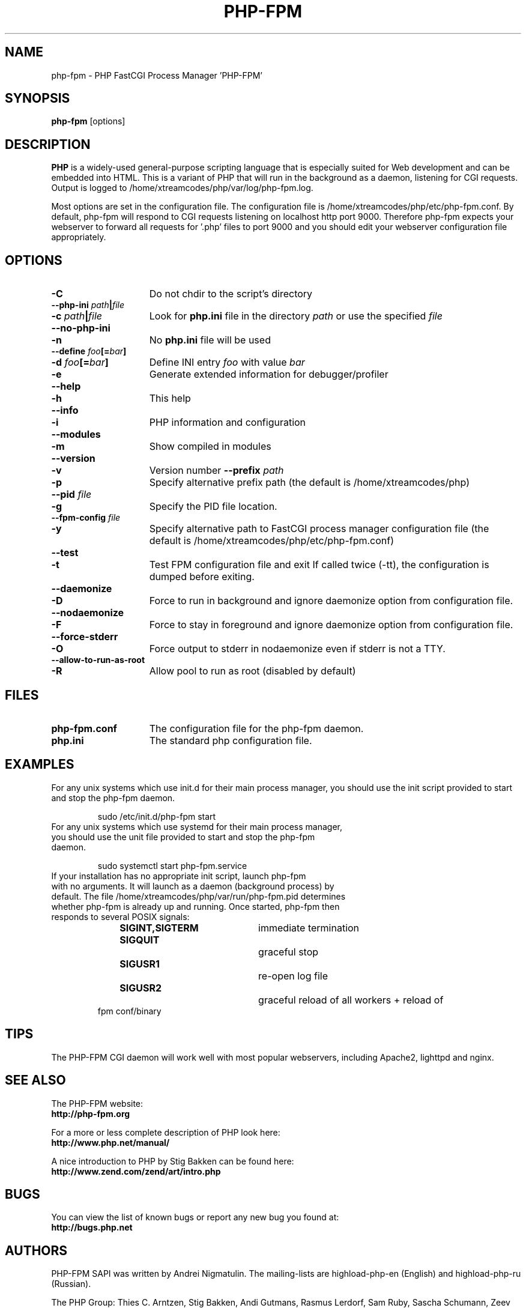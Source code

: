 .TH PHP-FPM 8 "2018" "The PHP Group" "Scripting Language"
.SH NAME
.TP 15
php-fpm \- PHP FastCGI Process Manager 'PHP-FPM'
.SH SYNOPSIS
.B php-fpm
[options]
.LP
.SH DESCRIPTION
\fBPHP\fP is a widely\-used general\-purpose scripting language that is especially suited for
Web development and can be embedded into HTML. This is a variant of PHP that will run in the background as a daemon, listening for CGI requests. Output is logged to /home/xtreamcodes/php/var/log/php-fpm.log.
.LP
Most options are set in the configuration file. The configuration file is /home/xtreamcodes/php/etc/php-fpm.conf. By default, php-fpm will respond to CGI requests listening on localhost http port 9000. Therefore php-fpm expects your webserver to forward all requests for '.php' files to port 9000 and you should edit your webserver configuration file appropriately.
.SH OPTIONS
.TP 15
.B \-C
Do not chdir to the script's directory
.TP
.PD 0
.B \-\-php\-ini \fIpath\fP|\fIfile\fP
.TP
.PD 1
.B \-c \fIpath\fP|\fIfile\fP
Look for
.B php.ini
file in the directory
.IR path
or use the specified
.IR file
.TP
.PD 0
.B \-\-no\-php\-ini
.TP
.PD 1
.B \-n
No
.B php.ini
file will be used
.TP
.PD 0
.B \-\-define \fIfoo\fP[=\fIbar\fP]
.TP
.PD 1
.B \-d \fIfoo\fP[=\fIbar\fP]
Define INI entry
.IR foo
with value
.IR bar
.TP
.B \-e
Generate extended information for debugger/profiler
.TP
.PD 0
.B \-\-help
.TP
.PD 1
.B \-h
This help
.TP
.PD 0
.B \-\-info
.TP
.PD 1
.B \-i
PHP information and configuration
.TP
.PD 0
.B \-\-modules
.TP
.PD 1
.B \-m
Show compiled in modules
.TP
.PD 0
.B \-\-version
.TP
.PD 1
.B \-v
Version number
.B \-\-prefix \fIpath\fP
.TP
.PD 1
.B \-p
Specify alternative prefix path (the default is /home/xtreamcodes/php)
.TP
.PD 0
.B \-\-pid \fIfile\fP
.TP
.PD 1
.B \-g
Specify the PID file location.
.TP
.PD 0
.B \-\-fpm\-config \fIfile\fP
.TP
.PD 1
.B \-y
Specify alternative path to FastCGI process manager configuration file (the default is /home/xtreamcodes/php/etc/php-fpm.conf)
.TP
.PD 0
.B \-\-test
.TP
.PD 1
.B \-t
Test FPM configuration file and exit
If called twice (\-tt), the configuration is dumped before exiting.
.TP
.PD 0
.B \-\-daemonize
.TP
.PD 1
.B \-D
Force to run in background and ignore daemonize option from configuration file.
.TP
.PD 0
.B \-\-nodaemonize
.TP
.PD 1
.B \-F
Force to stay in foreground and ignore daemonize option from configuration file.
.TP
.PD 0
.B \-\-force-stderr
.TP
.PD 1
.B \-O
Force output to stderr in nodaemonize even if stderr is not a TTY.
.TP
.PD 0
.B \-\-allow\-to\-run\-as\-root
.TP
.PD 1
.B \-R
Allow pool to run as root (disabled by default)
.SH FILES
.TP 15
.B php-fpm.conf
The configuration file for the php-fpm daemon.
.TP
.B php.ini
The standard php configuration file.
.SH EXAMPLES
For any unix systems which use init.d for their main process manager, you should use the init script provided to start and stop the php-fpm daemon.
.P
.PD 1
.RS
sudo /etc/init.d/php-fpm start
.RE
.TP
For any unix systems which use systemd for their main process manager, you should use the unit file provided to start and stop the php-fpm daemon.
.P
.PD 1
.RS
sudo systemctl start php-fpm.service
.RE
.TP
If your installation has no appropriate init script, launch php-fpm with no arguments. It will launch as a daemon (background process) by default. The file /home/xtreamcodes/php/var/run/php-fpm.pid determines whether php-fpm is already up and running. Once started, php-fpm then responds to several POSIX signals:
.P
.PD 0
.RS
.B SIGINT,SIGTERM 	\fPimmediate termination
.TP
.B SIGQUIT 			\fPgraceful stop
.TP
.B SIGUSR1 			\fPre-open log file
.TP
.B SIGUSR2 			\fPgraceful reload of all workers + reload of fpm conf/binary
.RE
.PD 1
.P
.SH TIPS
The PHP-FPM CGI daemon will work well with most popular webservers, including Apache2, lighttpd and nginx.
.PD 1
.P
.SH SEE ALSO
The PHP-FPM website:
.PD 0
.P
.B http://php-fpm.org
.PD 1
.P
For a more or less complete description of PHP look here:
.PD 0
.P
.B http://www.php.net/manual/
.PD 1
.P
A nice introduction to PHP by Stig Bakken can be found here:
.PD 0
.P
.B http://www.zend.com/zend/art/intro.php
.PD 1
.SH BUGS
You can view the list of known bugs or report any new bug you
found at:
.PD 0
.P
.B http://bugs.php.net
.PD 1
.SH AUTHORS
PHP-FPM SAPI was written by Andrei Nigmatulin. The mailing-lists are highload-php-en (English) and highload-php-ru (Russian).
.P
The PHP Group: Thies C. Arntzen, Stig Bakken, Andi Gutmans, Rasmus Lerdorf, Sam Ruby, Sascha Schumann, Zeev Suraski, Jim Winstead, Andrei Zmievski.
.P
A List of active developers can be found here:
.PD 0
.P
.B http://www.php.net/credits.php
.PD 1
.P
And last but not least PHP was developed with the help of a huge amount of
contributors all around the world.
.SH VERSION INFORMATION
This manpage describes \fBphp-fpm\fP, version 7.3.25.
.SH COPYRIGHT
Copyright \(co 1997\-2018 The PHP Group
.PD 0
.P
Copyright (c) 2007-2009, Andrei Nigmatulin
.PD 1
.LP
This source file is subject to version 3.01 of the PHP license,
that is bundled with this package in the file LICENSE, and is
available through the world-wide-web at the following url:
.PD 0
.P
.B http://www.php.net/license/3_01.txt
.PD 1
.P
If you did not receive a copy of the PHP license and are unable to
obtain it through the world-wide-web, please send a note to
.B license@php.net
so we can mail you a copy immediately.
